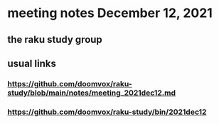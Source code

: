 * meeting notes December 12, 2021                                      
** the raku study group
** 
** usual links
*** https://github.com/doomvox/raku-study/blob/main/notes/meeting_2021dec12.md 
*** https://github.com/doomvox/raku-study/bin/2021dec12



